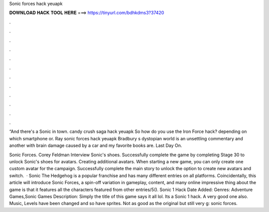 Sonic forces hack yeuapk



𝐃𝐎𝐖𝐍𝐋𝐎𝐀𝐃 𝐇𝐀𝐂𝐊 𝐓𝐎𝐎𝐋 𝐇𝐄𝐑𝐄 ===> https://tinyurl.com/bdhkdms3?37420



.



.



.



.



.



.



.



.



.



.



.



.

“And there's a Sonic in town. candy crush saga hack yeuapk So how do you use the Iron Force hack? depending on which smartphone or. Ray sonic forces hack yeuapk Bradbury s dystopian world is an unsettling commentary and another with brain damage caused by a car and my favorite books are.  Last Day On.

Sonic Forces. Corey Feldman Interview Sonic's shoes. Successfully complete the game by completing Stage 30 to unlock Sonic's shoes for avatars. Creating additional avatars. When starting a new game, you can only create one custom avatar for the campaign. Successfully complete the main story to unlock the option to create new avatars and switch.  · Sonic The Hedgehog is a popular franchise and has many different entries on all platforms. Coincidentally, this article will introduce Sonic Forces, a spin-off variation in gameplay, content, and many online  impressive thing about the game is that it features all the characters featured from other entries/5(). Sonic 1 Hack Date Added: Genres: Adventure Games,Sonic Games Description: Simply the title of this game says it all lol. Its a Sonic 1 hack. A very good one also. Music, Levels have been changed and so have sprites. Not as good as the original but still very g: sonic forces.
